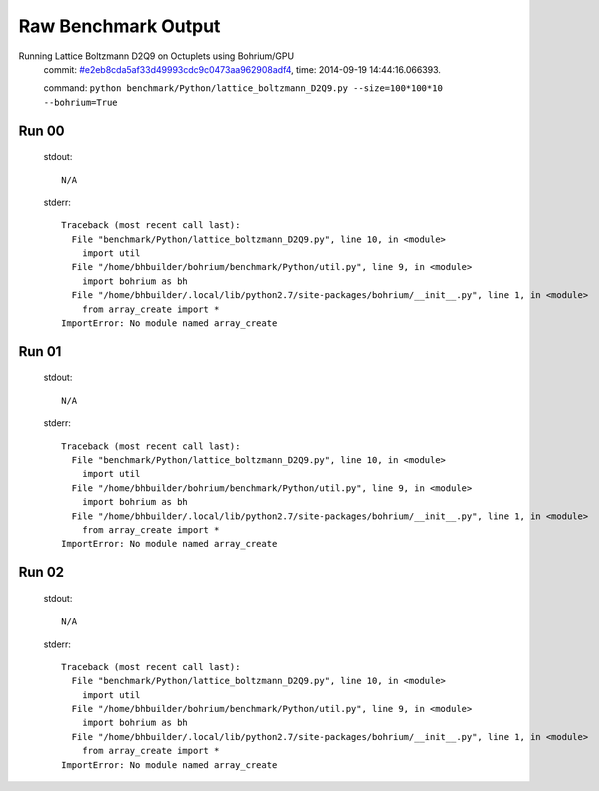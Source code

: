 
Raw Benchmark Output
====================

Running Lattice Boltzmann D2Q9 on Octuplets using Bohrium/GPU
    commit: `#e2eb8cda5af33d49993cdc9c0473aa962908adf4 <https://bitbucket.org/bohrium/bohrium/commits/e2eb8cda5af33d49993cdc9c0473aa962908adf4>`_,
    time: 2014-09-19 14:44:16.066393.

    command: ``python benchmark/Python/lattice_boltzmann_D2Q9.py --size=100*100*10 --bohrium=True``

Run 00
~~~~~~
    stdout::

        N/A

    stderr::

        Traceback (most recent call last):
          File "benchmark/Python/lattice_boltzmann_D2Q9.py", line 10, in <module>
            import util
          File "/home/bhbuilder/bohrium/benchmark/Python/util.py", line 9, in <module>
            import bohrium as bh
          File "/home/bhbuilder/.local/lib/python2.7/site-packages/bohrium/__init__.py", line 1, in <module>
            from array_create import *
        ImportError: No module named array_create
        



Run 01
~~~~~~
    stdout::

        N/A

    stderr::

        Traceback (most recent call last):
          File "benchmark/Python/lattice_boltzmann_D2Q9.py", line 10, in <module>
            import util
          File "/home/bhbuilder/bohrium/benchmark/Python/util.py", line 9, in <module>
            import bohrium as bh
          File "/home/bhbuilder/.local/lib/python2.7/site-packages/bohrium/__init__.py", line 1, in <module>
            from array_create import *
        ImportError: No module named array_create
        



Run 02
~~~~~~
    stdout::

        N/A

    stderr::

        Traceback (most recent call last):
          File "benchmark/Python/lattice_boltzmann_D2Q9.py", line 10, in <module>
            import util
          File "/home/bhbuilder/bohrium/benchmark/Python/util.py", line 9, in <module>
            import bohrium as bh
          File "/home/bhbuilder/.local/lib/python2.7/site-packages/bohrium/__init__.py", line 1, in <module>
            from array_create import *
        ImportError: No module named array_create
        



